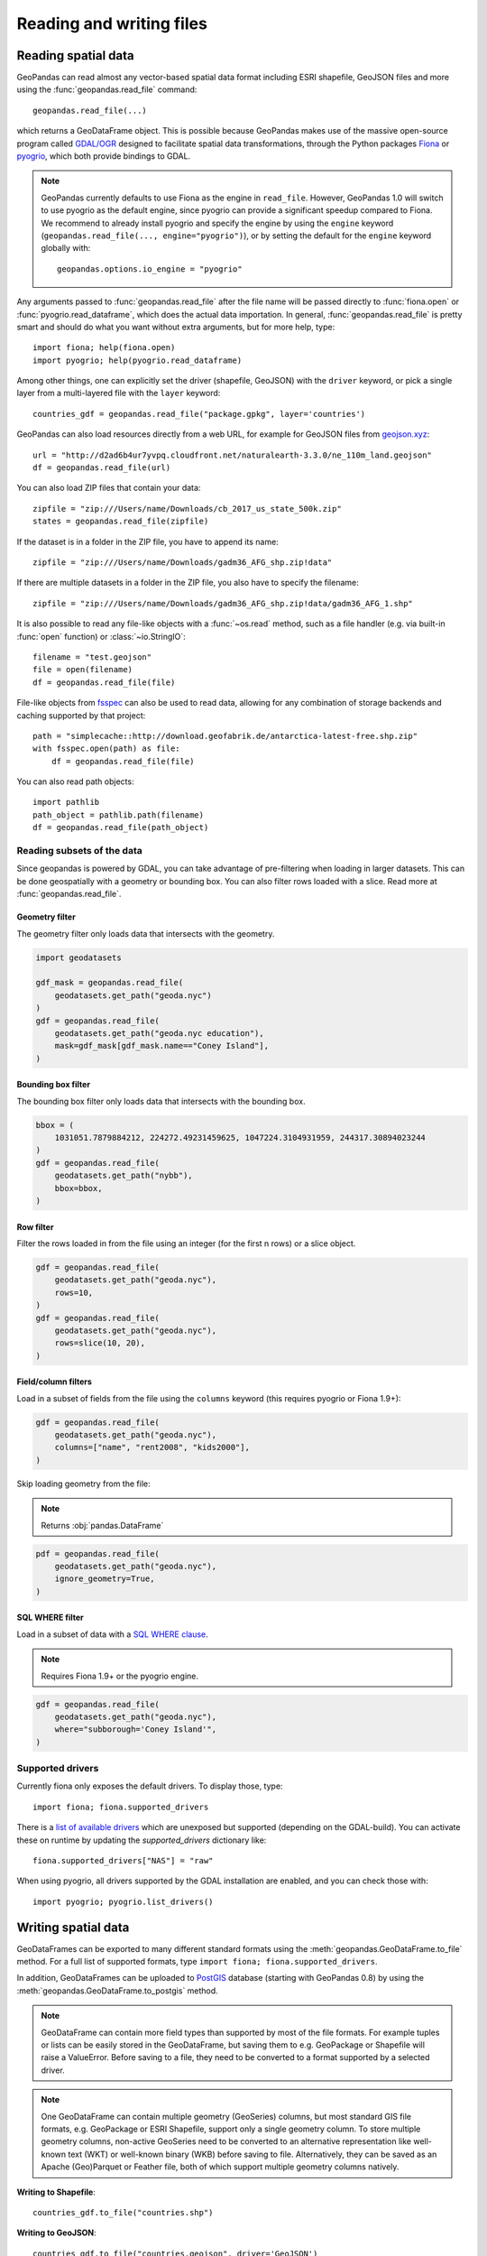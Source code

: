 .. _io:

Reading and writing files
=========================

Reading spatial data
---------------------

GeoPandas can read almost any vector-based spatial data format including ESRI
shapefile, GeoJSON files and more using the :func:`geopandas.read_file` command::

    geopandas.read_file(...)

which returns a GeoDataFrame object. This is possible because GeoPandas makes
use of the massive open-source program called
`GDAL/OGR <http://www.gdal.org/>`_ designed to facilitate spatial data
transformations, through the Python packages `Fiona <http://fiona.readthedocs.io/en/latest/manual.html>`_
or `pyogrio <https://pyogrio.readthedocs.io/en/stable/>`_, which both provide bindings to GDAL.

.. note::

    GeoPandas currently defaults to use Fiona as the engine in ``read_file``. However,
    GeoPandas 1.0 will switch to use pyogrio as the default engine, since pyogrio can
    provide a significant speedup compared to Fiona. We recommend to already install
    pyogrio and specify the engine by using the ``engine`` keyword
    (``geopandas.read_file(..., engine="pyogrio")``), or by setting the default for the
    ``engine`` keyword globally with::

        geopandas.options.io_engine = "pyogrio"

Any arguments passed to :func:`geopandas.read_file` after the file name will be
passed directly to :func:`fiona.open` or :func:`pyogrio.read_dataframe`, which
does the actual data importation.
In general, :func:`geopandas.read_file` is pretty smart and should do what you want
without extra arguments, but for more help, type::

    import fiona; help(fiona.open)
    import pyogrio; help(pyogrio.read_dataframe)

Among other things, one can explicitly set the driver (shapefile, GeoJSON) with
the ``driver`` keyword, or pick a single layer from a multi-layered file with
the ``layer`` keyword::

    countries_gdf = geopandas.read_file("package.gpkg", layer='countries')

GeoPandas can also load resources directly from
a web URL, for example for GeoJSON files from `geojson.xyz <http://geojson.xyz/>`_::

    url = "http://d2ad6b4ur7yvpq.cloudfront.net/naturalearth-3.3.0/ne_110m_land.geojson"
    df = geopandas.read_file(url)

You can also load ZIP files that contain your data::

    zipfile = "zip:///Users/name/Downloads/cb_2017_us_state_500k.zip"
    states = geopandas.read_file(zipfile)

If the dataset is in a folder in the ZIP file, you have to append its name::

    zipfile = "zip:///Users/name/Downloads/gadm36_AFG_shp.zip!data"

If there are multiple datasets in a folder in the ZIP file, you also have to
specify the filename::

    zipfile = "zip:///Users/name/Downloads/gadm36_AFG_shp.zip!data/gadm36_AFG_1.shp"

It is also possible to read any file-like objects with a :func:`~os.read` method, such
as a file handler (e.g. via built-in :func:`open` function) or :class:`~io.StringIO`::

    filename = "test.geojson"
    file = open(filename)
    df = geopandas.read_file(file)

File-like objects from `fsspec <https://filesystem-spec.readthedocs.io/en/latest>`_
can also be used to read data, allowing for any combination of storage backends and caching
supported by that project::

    path = "simplecache::http://download.geofabrik.de/antarctica-latest-free.shp.zip"
    with fsspec.open(path) as file:
        df = geopandas.read_file(file)

You can also read path objects::

    import pathlib
    path_object = pathlib.path(filename)
    df = geopandas.read_file(path_object)

Reading subsets of the data
~~~~~~~~~~~~~~~~~~~~~~~~~~~

Since geopandas is powered by GDAL, you can take advantage of pre-filtering when loading
in larger datasets. This can be done geospatially with a geometry or bounding box. You
can also filter rows loaded with a slice. Read more at :func:`geopandas.read_file`.

Geometry filter
^^^^^^^^^^^^^^^

The geometry filter only loads data that intersects with the geometry.

.. code-block:: python

    import geodatasets

    gdf_mask = geopandas.read_file(
        geodatasets.get_path("geoda.nyc")
    )
    gdf = geopandas.read_file(
        geodatasets.get_path("geoda.nyc education"),
        mask=gdf_mask[gdf_mask.name=="Coney Island"],
    )

Bounding box filter
^^^^^^^^^^^^^^^^^^^

The bounding box filter only loads data that intersects with the bounding box.

.. code-block:: python

    bbox = (
        1031051.7879884212, 224272.49231459625, 1047224.3104931959, 244317.30894023244
    )
    gdf = geopandas.read_file(
        geodatasets.get_path("nybb"),
        bbox=bbox,
    )

Row filter
^^^^^^^^^^

Filter the rows loaded in from the file using an integer (for the first n rows)
or a slice object.

.. code-block:: python

    gdf = geopandas.read_file(
        geodatasets.get_path("geoda.nyc"),
        rows=10,
    )
    gdf = geopandas.read_file(
        geodatasets.get_path("geoda.nyc"),
        rows=slice(10, 20),
    )

Field/column filters
^^^^^^^^^^^^^^^^^^^^

Load in a subset of fields from the file using the ``columns`` keyword
(this requires pyogrio or Fiona 1.9+):

.. code-block:: python

    gdf = geopandas.read_file(
        geodatasets.get_path("geoda.nyc"),
        columns=["name", "rent2008", "kids2000"],
    )

Skip loading geometry from the file:

.. note:: Returns :obj:`pandas.DataFrame`

.. code-block:: python

    pdf = geopandas.read_file(
        geodatasets.get_path("geoda.nyc"),
        ignore_geometry=True,
    )


SQL WHERE filter
^^^^^^^^^^^^^^^^

.. versionadded:: 0.12

Load in a subset of data with a `SQL WHERE clause <https://gdal.org/user/ogr_sql_dialect.html#where>`__.

.. note:: Requires Fiona 1.9+ or the pyogrio engine.

.. code-block:: python

    gdf = geopandas.read_file(
        geodatasets.get_path("geoda.nyc"),
        where="subborough='Coney Island'",
    )

Supported drivers
~~~~~~~~~~~~~~~~~

Currently fiona only exposes the default drivers. To display those, type::

    import fiona; fiona.supported_drivers

There is a `list of available drivers <https://github.com/Toblerity/Fiona/blob/master/fiona/drvsupport.py>`_
which are unexposed but supported (depending on the GDAL-build). You can activate
these on runtime by updating the `supported_drivers` dictionary like::

    fiona.supported_drivers["NAS"] = "raw"

When using pyogrio, all drivers supported by the GDAL installation are enabled,
and you can check those with::

    import pyogrio; pyogrio.list_drivers()


Writing spatial data
---------------------

GeoDataFrames can be exported to many different standard formats using the
:meth:`geopandas.GeoDataFrame.to_file` method.
For a full list of supported formats, type ``import fiona; fiona.supported_drivers``.

In addition, GeoDataFrames can be uploaded to `PostGIS <https://postgis.net/>`__ database (starting with GeoPandas 0.8)
by using the :meth:`geopandas.GeoDataFrame.to_postgis` method.

.. note::

    GeoDataFrame can contain more field types than supported by most of the file formats. For example tuples or lists
    can be easily stored in the GeoDataFrame, but saving them to e.g. GeoPackage or Shapefile will raise a ValueError.
    Before saving to a file, they need to be converted to a format supported by a selected driver.

.. note::

    One GeoDataFrame can contain multiple geometry (GeoSeries) columns, but most standard GIS file formats, e.g. GeoPackage or ESRI Shapefile, 
    support only a single geometry column. To store multiple geometry columns, non-active GeoSeries need to be converted to 
    an alternative representation like well-known text (WKT) or well-known binary (WKB) before saving to file. Alternatively, they can be saved as an Apache (Geo)Parquet or Feather file, both of which support multiple geometry columns natively.

**Writing to Shapefile**::

    countries_gdf.to_file("countries.shp")

**Writing to GeoJSON**::

    countries_gdf.to_file("countries.geojson", driver='GeoJSON')

**Writing to GeoPackage**::

    countries_gdf.to_file("package.gpkg", layer='countries', driver="GPKG")
    cities_gdf.to_file("package.gpkg", layer='cities', driver="GPKG")

**Writing with multiple geometry columns**::

    countries_gdf["country_center"] = countries_gdf["geometry"].centroid
    # Line below fails because GeoJSON can't contain multiple geometry columns
    # countries_gdf.to_file("countries.geojson", driver='GeoJSON')
    countries_gdf["country_center"] = countries_gdf["country_center"].to_wkt()
    countries_gdf.to_file("countries.geojson", driver='GeoJSON')

For multi-layer formats such as GeoPackage, it is possible to write additional geometry columns to separate layers instead of saving them as WKT or WKB within a single layer.

Spatial databases
-----------------

GeoPandas can also get data from a PostGIS database using the
:func:`geopandas.read_postgis` command.

Writing to PostGIS::

    from sqlalchemy import create_engine
    db_connection_url = "postgresql://myusername:mypassword@myhost:5432/mydatabase";
    engine = create_engine(db_connection_url)
    countries_gdf.to_postgis("countries_table", con=engine)


Apache Parquet and Feather file formats
---------------------------------------

.. versionadded:: 0.8.0

GeoPandas supports writing and reading the Apache Parquet and Feather file
formats.

`Apache Parquet <https://parquet.apache.org/>`__ is an efficient, columnar
storage format (originating from the Hadoop ecosystem). It is a widely used
binary file format for tabular data. The Feather file format is the on-disk
representation of the `Apache Arrow <https://arrow.apache.org/>`__ memory
format, an open standard for in-memory columnar data.

The :func:`geopandas.read_parquet`, :func:`geopandas.read_feather`,
:meth:`GeoDataFrame.to_parquet` and :meth:`GeoDataFrame.to_feather` methods
enable fast roundtrip from GeoPandas to those binary file formats, preserving
the spatial information.

.. note::

    This is tracking version 1.0.0 of the GeoParquet specification at:
    https://github.com/opengeospatial/geoparquet.

    Previous versions are still supported as well. By default, the latest
    version is used when writing files (older versions can be specified using
    the ``schema_version`` keyword), and GeoPandas supports reading files
    of any version.
